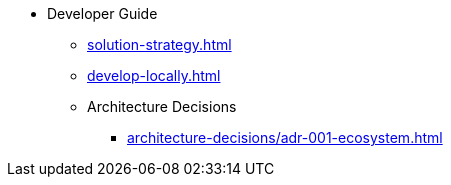 * Developer Guide
** xref:solution-strategy.adoc[]
** xref:develop-locally.adoc[]
** Architecture Decisions
*** xref:architecture-decisions/adr-001-ecosystem.adoc[]
